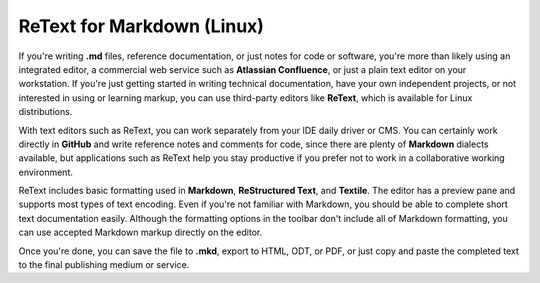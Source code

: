 ReText for Markdown (Linux)
==============================

If you're writing **.md** files, reference documentation, or just notes for code or software, you're more than likely using an integrated editor, a commercial web service such as **Atlassian Confluence**, or just a plain text editor on your workstation. If you're just getting started in writing technical documentation, have your own independent projects, or not interested in using or learning markup, you can use third-party editors like **ReText**, which is available for Linux distributions.

With text editors such as ReText, you can work separately from your IDE daily driver or CMS. You can certainly work directly in **GitHub** and write reference notes and comments for code, since there are plenty of **Markdown** dialects available, but applications such as ReText help you stay productive if you prefer not to work in a collaborative working environment.

.. image:: images/retext_linux.png


ReText includes basic formatting used in **Markdown**, **ReStructured Text**, and **Textile**. The editor has a preview pane and supports most types of text encoding. Even if you're not familiar with Markdown, you should be able to complete short text documentation easily. Although the formatting options in the toolbar don't include all of Markdown formatting, you can use accepted Markdown markup directly on the editor.

Once you're done, you can save the file to **.mkd**, export to HTML, ODT, or PDF, or just copy and paste the completed text to the final publishing medium or service.

